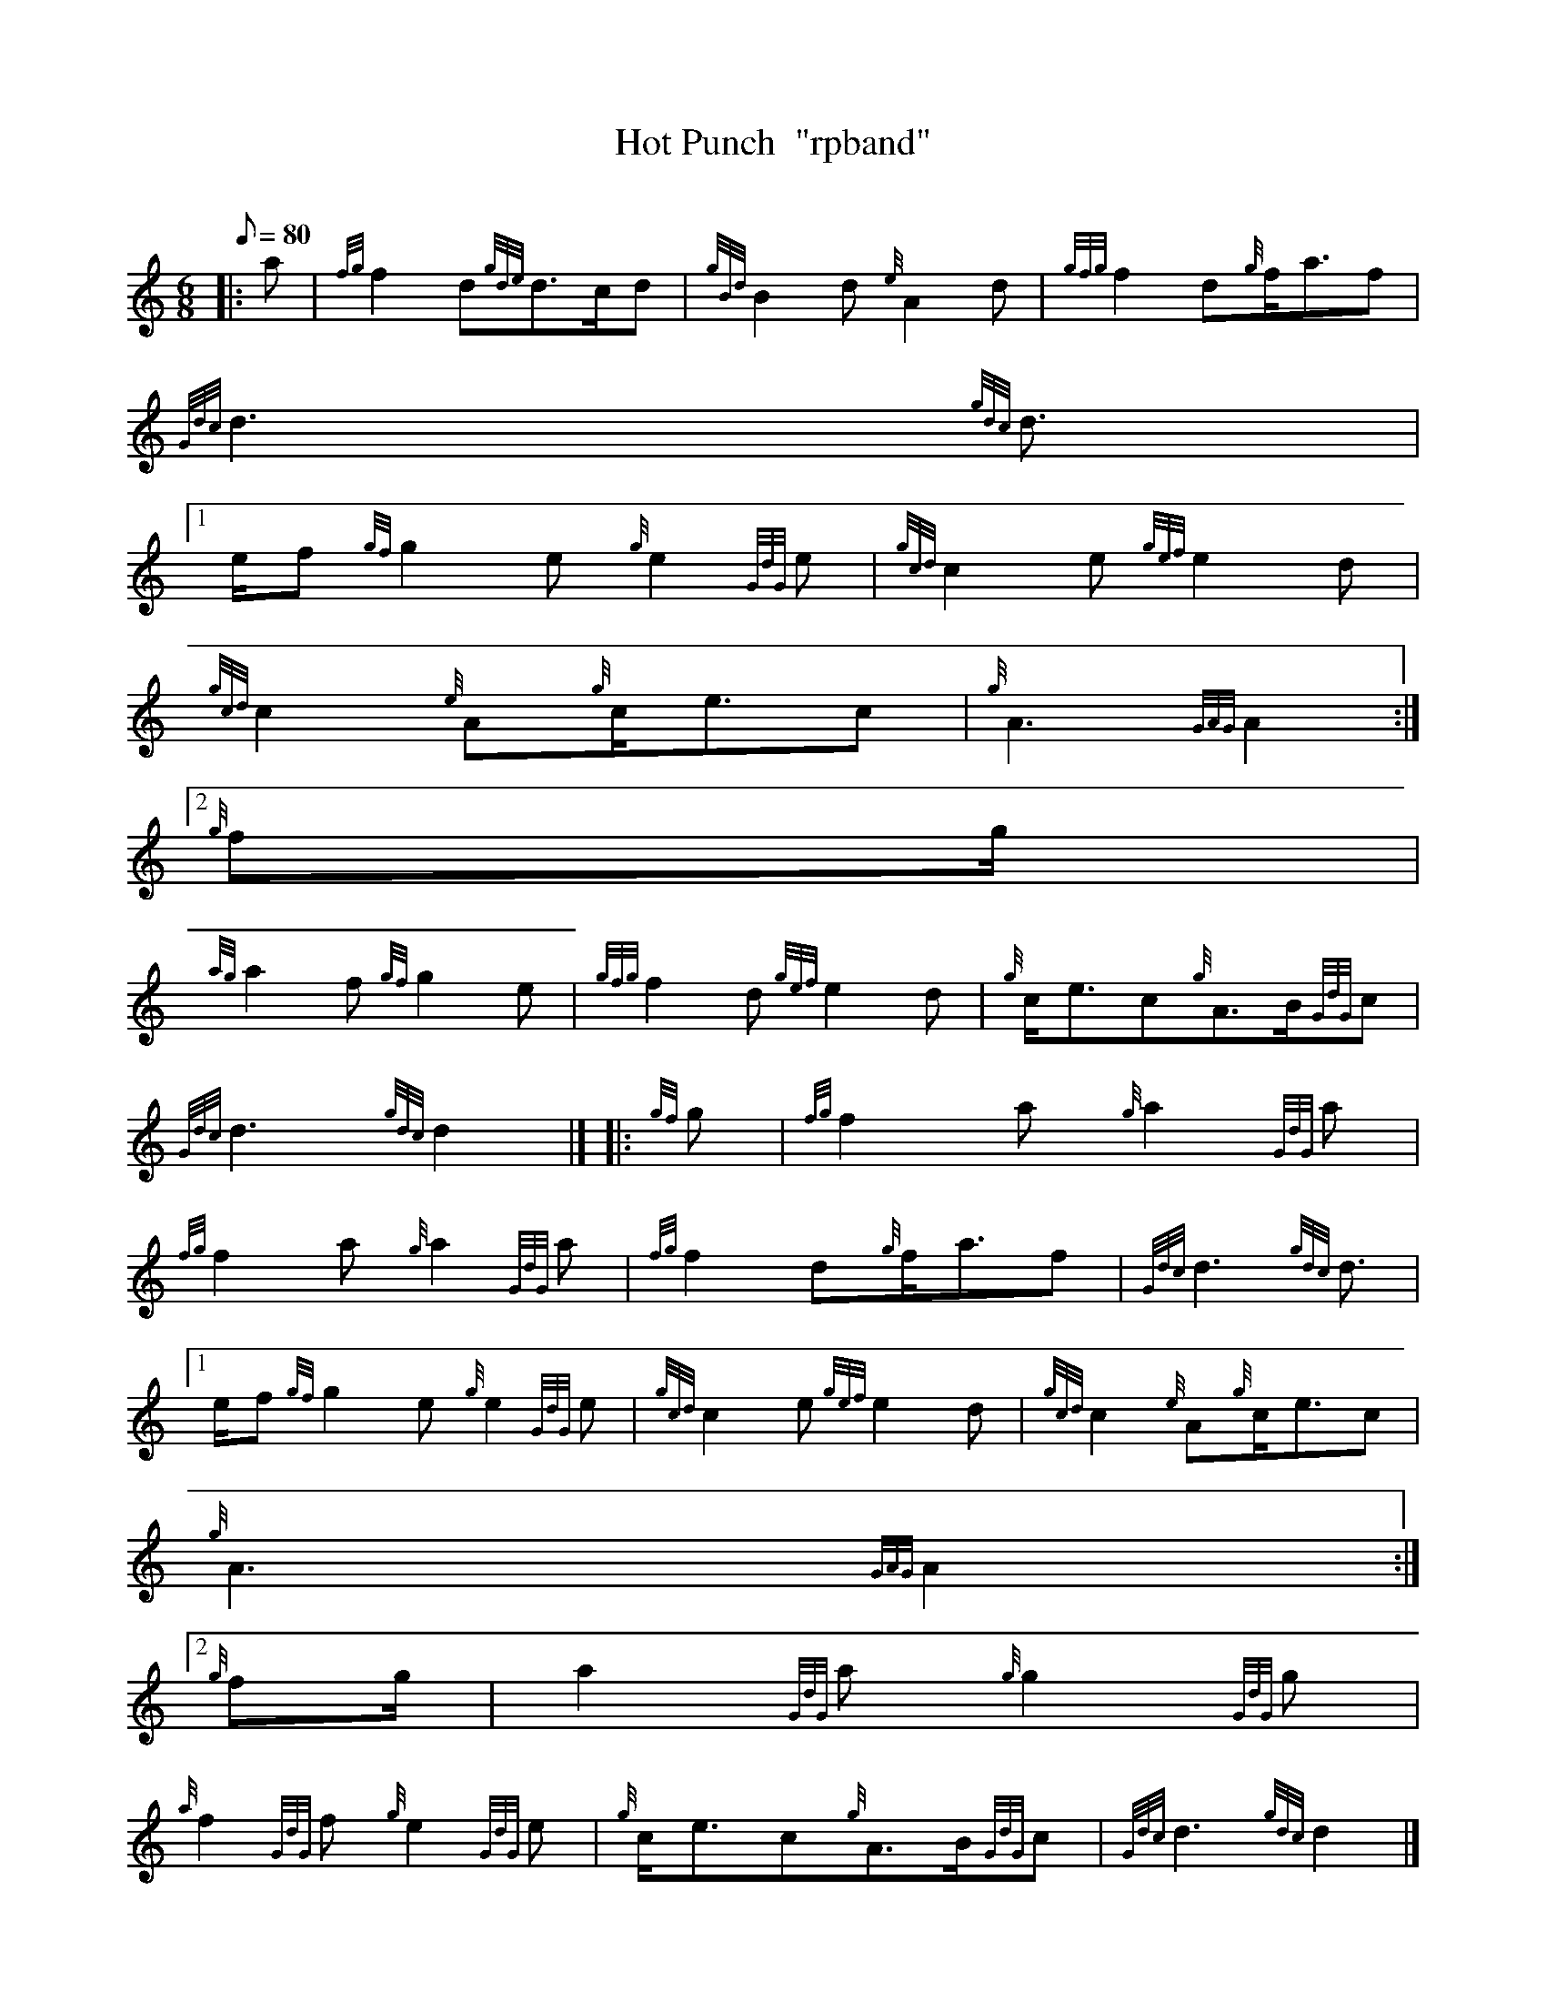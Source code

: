 X:1
T:Hot Punch  "rpband"
M:6/8
L:1/8
Q:80
C:
S:6/8 March
K:HP
|: a | \
{fg}f2d{gde}d3/2c/2d | \
{gBd}B2d{e}A2d | \
{gfg}f2d{g}f/2a3/2f |
{Gdc}d3{gdc}d3/2|1
e/2f{gf}g2e{g}e2{GdG}e | \
{gcd}c2e{gef}e2d |
{gcd}c2{e}A{g}c/2e3/2c | \
{g}A3{GAG}A2:|2
{g}fg/2 |
{ag}a2f{gf}g2e | \
{gfg}f2d{gef}e2d | \
{g}c/2e3/2c{g}A3/2B/2{GdG}c |
{Gdc}d3{gdc}d2|]  |: \
{gf}g | \
{fg}f2a{g}a2{GdG}a |
{fg}f2a{g}a2{GdG}a | \
{fg}f2d{g}f/2a3/2f | \
{Gdc}d3{gdc}d3/2|1
e/2f{gf}g2e{g}e2{GdG}e | \
{gcd}c2e{gef}e2d | \
{gcd}c2{e}A{g}c/2e3/2c |
{g}A3{GAG}A2:|2
{g}fg/2 | \
a2{GdG}a{g}g2{GdG}g |
{a}f2{GdG}f{g}e2{GdG}e | \
{g}c/2e3/2c{g}A3/2B/2{GdG}c | \
{Gdc}d3{gdc}d2|]
